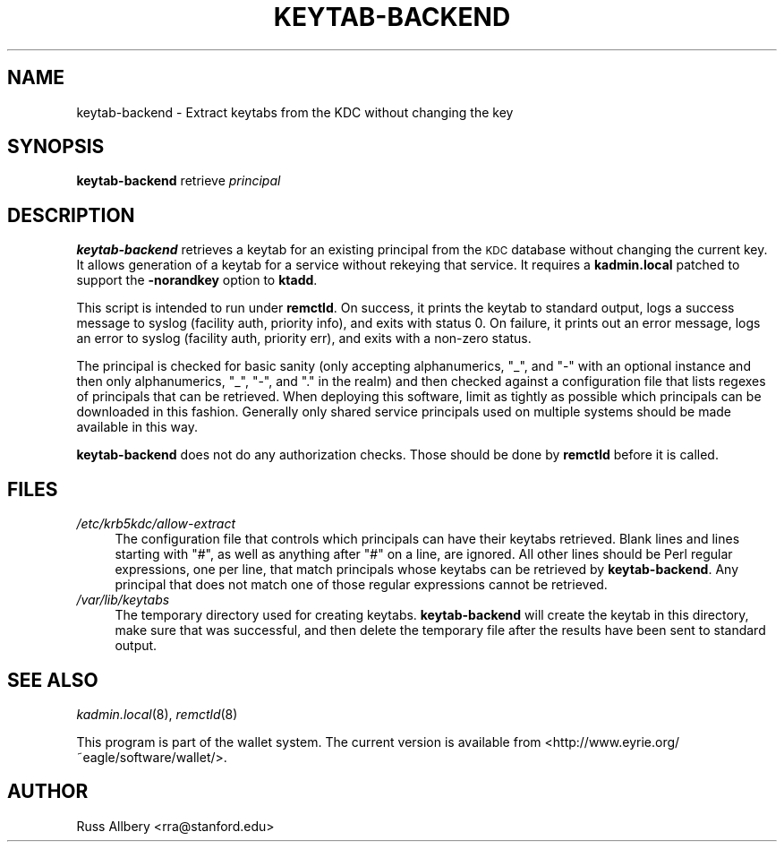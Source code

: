 .\" Automatically generated by Pod::Man 2.22 (Pod::Simple 3.13)
.\"
.\" Standard preamble:
.\" ========================================================================
.de Sp \" Vertical space (when we can't use .PP)
.if t .sp .5v
.if n .sp
..
.de Vb \" Begin verbatim text
.ft CW
.nf
.ne \\$1
..
.de Ve \" End verbatim text
.ft R
.fi
..
.\" Set up some character translations and predefined strings.  \*(-- will
.\" give an unbreakable dash, \*(PI will give pi, \*(L" will give a left
.\" double quote, and \*(R" will give a right double quote.  \*(C+ will
.\" give a nicer C++.  Capital omega is used to do unbreakable dashes and
.\" therefore won't be available.  \*(C` and \*(C' expand to `' in nroff,
.\" nothing in troff, for use with C<>.
.tr \(*W-
.ds C+ C\v'-.1v'\h'-1p'\s-2+\h'-1p'+\s0\v'.1v'\h'-1p'
.ie n \{\
.    ds -- \(*W-
.    ds PI pi
.    if (\n(.H=4u)&(1m=24u) .ds -- \(*W\h'-12u'\(*W\h'-12u'-\" diablo 10 pitch
.    if (\n(.H=4u)&(1m=20u) .ds -- \(*W\h'-12u'\(*W\h'-8u'-\"  diablo 12 pitch
.    ds L" ""
.    ds R" ""
.    ds C` ""
.    ds C' ""
'br\}
.el\{\
.    ds -- \|\(em\|
.    ds PI \(*p
.    ds L" ``
.    ds R" ''
'br\}
.\"
.\" Escape single quotes in literal strings from groff's Unicode transform.
.ie \n(.g .ds Aq \(aq
.el       .ds Aq '
.\"
.\" If the F register is turned on, we'll generate index entries on stderr for
.\" titles (.TH), headers (.SH), subsections (.SS), items (.Ip), and index
.\" entries marked with X<> in POD.  Of course, you'll have to process the
.\" output yourself in some meaningful fashion.
.ie \nF \{\
.    de IX
.    tm Index:\\$1\t\\n%\t"\\$2"
..
.    nr % 0
.    rr F
.\}
.el \{\
.    de IX
..
.\}
.\"
.\" Accent mark definitions (@(#)ms.acc 1.5 88/02/08 SMI; from UCB 4.2).
.\" Fear.  Run.  Save yourself.  No user-serviceable parts.
.    \" fudge factors for nroff and troff
.if n \{\
.    ds #H 0
.    ds #V .8m
.    ds #F .3m
.    ds #[ \f1
.    ds #] \fP
.\}
.if t \{\
.    ds #H ((1u-(\\\\n(.fu%2u))*.13m)
.    ds #V .6m
.    ds #F 0
.    ds #[ \&
.    ds #] \&
.\}
.    \" simple accents for nroff and troff
.if n \{\
.    ds ' \&
.    ds ` \&
.    ds ^ \&
.    ds , \&
.    ds ~ ~
.    ds /
.\}
.if t \{\
.    ds ' \\k:\h'-(\\n(.wu*8/10-\*(#H)'\'\h"|\\n:u"
.    ds ` \\k:\h'-(\\n(.wu*8/10-\*(#H)'\`\h'|\\n:u'
.    ds ^ \\k:\h'-(\\n(.wu*10/11-\*(#H)'^\h'|\\n:u'
.    ds , \\k:\h'-(\\n(.wu*8/10)',\h'|\\n:u'
.    ds ~ \\k:\h'-(\\n(.wu-\*(#H-.1m)'~\h'|\\n:u'
.    ds / \\k:\h'-(\\n(.wu*8/10-\*(#H)'\z\(sl\h'|\\n:u'
.\}
.    \" troff and (daisy-wheel) nroff accents
.ds : \\k:\h'-(\\n(.wu*8/10-\*(#H+.1m+\*(#F)'\v'-\*(#V'\z.\h'.2m+\*(#F'.\h'|\\n:u'\v'\*(#V'
.ds 8 \h'\*(#H'\(*b\h'-\*(#H'
.ds o \\k:\h'-(\\n(.wu+\w'\(de'u-\*(#H)/2u'\v'-.3n'\*(#[\z\(de\v'.3n'\h'|\\n:u'\*(#]
.ds d- \h'\*(#H'\(pd\h'-\w'~'u'\v'-.25m'\f2\(hy\fP\v'.25m'\h'-\*(#H'
.ds D- D\\k:\h'-\w'D'u'\v'-.11m'\z\(hy\v'.11m'\h'|\\n:u'
.ds th \*(#[\v'.3m'\s+1I\s-1\v'-.3m'\h'-(\w'I'u*2/3)'\s-1o\s+1\*(#]
.ds Th \*(#[\s+2I\s-2\h'-\w'I'u*3/5'\v'-.3m'o\v'.3m'\*(#]
.ds ae a\h'-(\w'a'u*4/10)'e
.ds Ae A\h'-(\w'A'u*4/10)'E
.    \" corrections for vroff
.if v .ds ~ \\k:\h'-(\\n(.wu*9/10-\*(#H)'\s-2\u~\d\s+2\h'|\\n:u'
.if v .ds ^ \\k:\h'-(\\n(.wu*10/11-\*(#H)'\v'-.4m'^\v'.4m'\h'|\\n:u'
.    \" for low resolution devices (crt and lpr)
.if \n(.H>23 .if \n(.V>19 \
\{\
.    ds : e
.    ds 8 ss
.    ds o a
.    ds d- d\h'-1'\(ga
.    ds D- D\h'-1'\(hy
.    ds th \o'bp'
.    ds Th \o'LP'
.    ds ae ae
.    ds Ae AE
.\}
.rm #[ #] #H #V #F C
.\" ========================================================================
.\"
.IX Title "KEYTAB-BACKEND 8"
.TH KEYTAB-BACKEND 8 "2010-03-08" "0.11" "wallet"
.\" For nroff, turn off justification.  Always turn off hyphenation; it makes
.\" way too many mistakes in technical documents.
.if n .ad l
.nh
.SH "NAME"
keytab\-backend \- Extract keytabs from the KDC without changing the key
.SH "SYNOPSIS"
.IX Header "SYNOPSIS"
\&\fBkeytab-backend\fR retrieve \fIprincipal\fR
.SH "DESCRIPTION"
.IX Header "DESCRIPTION"
\&\fBkeytab-backend\fR retrieves a keytab for an existing principal from the
\&\s-1KDC\s0 database without changing the current key.  It allows generation of a
keytab for a service without rekeying that service.  It requires a
\&\fBkadmin.local\fR patched to support the \fB\-norandkey\fR option to \fBktadd\fR.
.PP
This script is intended to run under \fBremctld\fR.  On success, it prints
the keytab to standard output, logs a success message to syslog (facility
auth, priority info), and exits with status 0.  On failure, it prints out
an error message, logs an error to syslog (facility auth, priority err),
and exits with a non-zero status.
.PP
The principal is checked for basic sanity (only accepting alphanumerics,
\&\f(CW\*(C`_\*(C'\fR, and \f(CW\*(C`\-\*(C'\fR with an optional instance and then only alphanumerics,
\&\f(CW\*(C`_\*(C'\fR, \f(CW\*(C`\-\*(C'\fR, and \f(CW\*(C`.\*(C'\fR in the realm) and then checked against a
configuration file that lists regexes of principals that can be retrieved.
When deploying this software, limit as tightly as possible which
principals can be downloaded in this fashion.  Generally only shared
service principals used on multiple systems should be made available in
this way.
.PP
\&\fBkeytab-backend\fR does not do any authorization checks.  Those should be
done by \fBremctld\fR before it is called.
.SH "FILES"
.IX Header "FILES"
.IP "\fI/etc/krb5kdc/allow\-extract\fR" 4
.IX Item "/etc/krb5kdc/allow-extract"
The configuration file that controls which principals can have their
keytabs retrieved.  Blank lines and lines starting with \f(CW\*(C`#\*(C'\fR, as well as
anything after \f(CW\*(C`#\*(C'\fR on a line, are ignored.  All other lines should be
Perl regular expressions, one per line, that match principals whose
keytabs can be retrieved by \fBkeytab-backend\fR.  Any principal that does
not match one of those regular expressions cannot be retrieved.
.IP "\fI/var/lib/keytabs\fR" 4
.IX Item "/var/lib/keytabs"
The temporary directory used for creating keytabs.  \fBkeytab-backend\fR will
create the keytab in this directory, make sure that was successful, and
then delete the temporary file after the results have been sent to
standard output.
.SH "SEE ALSO"
.IX Header "SEE ALSO"
\&\fIkadmin.local\fR\|(8), \fIremctld\fR\|(8)
.PP
This program is part of the wallet system.  The current version is
available from <http://www.eyrie.org/~eagle/software/wallet/>.
.SH "AUTHOR"
.IX Header "AUTHOR"
Russ Allbery <rra@stanford.edu>
